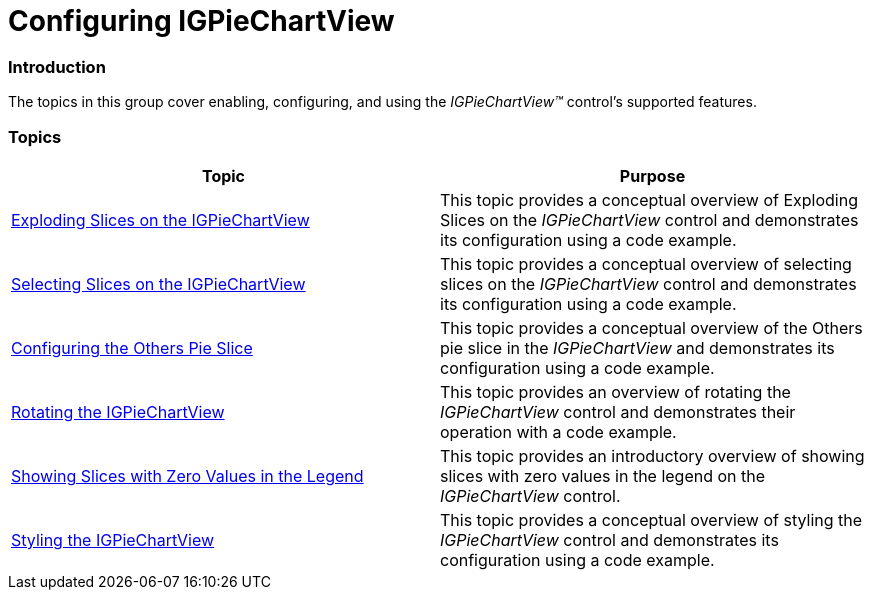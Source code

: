 ﻿////

|metadata|
{
    "name": "igpiechartview-configuring-igpiechartview",
    "controlName": ["IGPieChartView"],
    "tags": ["Charting","Getting Started"],
    "guid": "466a74e7-657c-4b88-b932-069f6c413bf6",  
    "buildFlags": [],
    "createdOn": "2013-01-24T16:18:25.6524887Z"
}
|metadata|
////

= Configuring IGPieChartView

=== Introduction

The topics in this group cover enabling, configuring, and using the  _IGPieChartView™_   control’s supported features.

=== Topics

[options="header", cols="a,a"]
|====
|Topic|Purpose

| link:igpiechart-exploding-slices-igpiechartview.html[Exploding Slices on the IGPieChartView]
|This topic provides a conceptual overview of Exploding Slices on the _IGPieChartView_ control and demonstrates its configuration using a code example.

| link:igpiechartview-selecting-slices-igpiechartview.html[Selecting Slices on the IGPieChartView]
|This topic provides a conceptual overview of selecting slices on the _IGPieChartView_ control and demonstrates its configuration using a code example.

| link:igpiechartview-configuring-others-pie-slice.html[Configuring the Others Pie Slice]
|This topic provides a conceptual overview of the Others pie slice in the _IGPieChartView_ and demonstrates its configuration using a code example.

| link:igpiechartview-rotating-the-igpiechartview.html[Rotating the IGPieChartView]
|This topic provides an overview of rotating the _IGPieChartView_ control and demonstrates their operation with a code example.

| link:igpiechartview-showing-slices-zero-values-legend.html[Showing Slices with Zero Values in the Legend]
|This topic provides an introductory overview of showing slices with zero values in the legend on the _IGPieChartView_ control.

| link:igpiechartview-styling-igpiechartview.html[Styling the IGPieChartView]
|This topic provides a conceptual overview of styling the _IGPieChartView_ control and demonstrates its configuration using a code example.

|====